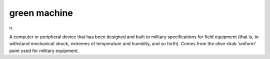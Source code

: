 .. _green-machine:

============================================================
green machine
============================================================

n\.

A computer or peripheral device that has been designed and built to military specifications for field equipment (that is, to withstand mechanical shock, extremes of temperature and humidity, and so forth).
Comes from the olive-drab ‘uniform’ paint used for military equipment.

